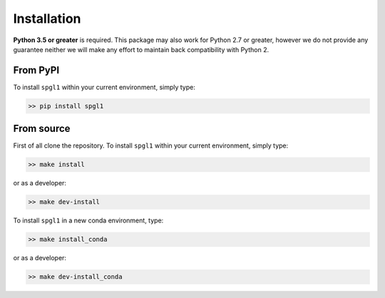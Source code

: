.. _installation:

Installation
============

**Python 3.5 or greater** is required. This package may also work for
Python 2.7 or greater, however we do not provide any guarantee neither we will
make any effort to maintain back compatibility with Python 2.

From PyPI
~~~~~~~~~
To install ``spgl1`` within your current environment, simply type:

.. code-block:: bash

   >> pip install spgl1

From source
~~~~~~~~~~~

First of all clone the repository. To install ``spgl1`` within your current
environment, simply type:

.. code-block:: bash

   >> make install

or as a developer:

.. code-block:: bash

   >> make dev-install

To install ``spgl1`` in a new conda environment, type:

.. code-block:: bash

   >> make install_conda

or as a developer:

.. code-block:: bash

   >> make dev-install_conda